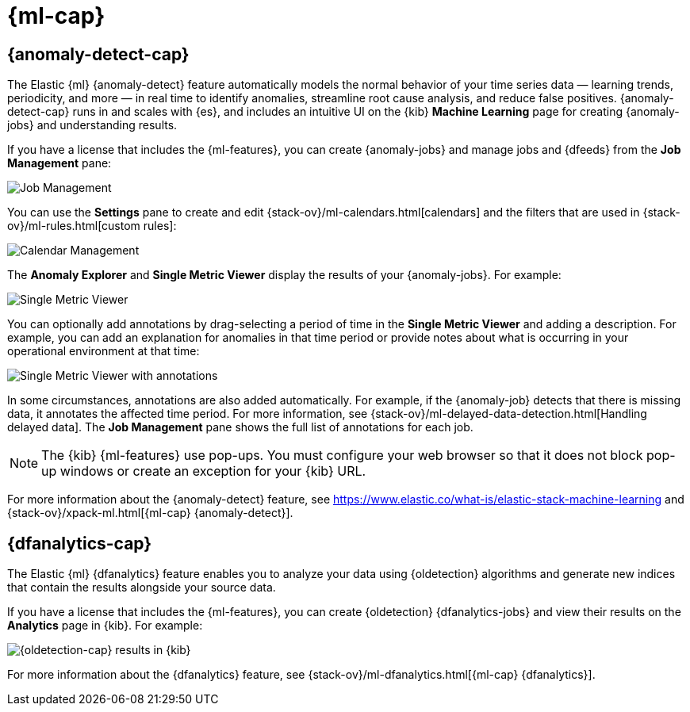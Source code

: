 [role="xpack"]
[[xpack-ml]]
= {ml-cap}

[partintro]
--
As datasets increase in size and complexity, the human effort required to
inspect dashboards or maintain rules for spotting infrastructure problems,
cyber attacks, or business issues becomes impractical. Elastic {ml-features}
such as {anomaly-detect} and {oldetection} make it easier to notice suspicious
activities with minimal human interference.

If you have a basic license, you can use the *Data Visualizer* to learn more
about your data. In particular, if your data is stored in {es} and contains a
time field, you can use the *Data Visualizer* to identify possible fields for
{anomaly-detect}:

[role="screenshot"]
image::user/ml/images/ml-data-visualizer-sample.jpg[Data Visualizer for sample flight data]

experimental[] You can also upload a CSV, NDJSON, or log file (up to 100 MB in 
size). The *Data Visualizer* identifies the file format and field mappings. You 
can then optionally import that data into an {es} index.  


--

[[xpack-ml-anomalies]]
== {anomaly-detect-cap}

The Elastic {ml} {anomaly-detect} feature automatically models the normal
behavior of your time series data — learning trends, periodicity, and more — in
real time to identify anomalies, streamline root cause analysis, and reduce
false positives. {anomaly-detect-cap} runs in and scales with {es}, and includes
an intuitive UI on the {kib} *Machine Learning* page for creating {anomaly-jobs} 
and understanding results.

If you have a license that includes the {ml-features}, you can 
create {anomaly-jobs} and manage jobs and {dfeeds} from the *Job Management*
pane: 

[role="screenshot"]
image::user/ml/images/ml-job-management.jpg[Job Management]

You can use the *Settings* pane to create and edit 
{stack-ov}/ml-calendars.html[calendars] and the filters that are used in 
{stack-ov}/ml-rules.html[custom rules]:

[role="screenshot"]
image::user/ml/images/ml-settings.jpg[Calendar Management]

The *Anomaly Explorer* and *Single Metric Viewer* display the results of your
{anomaly-jobs}. For example:

[role="screenshot"]
image::user/ml/images/ml-single-metric-viewer.jpg[Single Metric Viewer]

You can optionally add annotations by drag-selecting a period of time in
the *Single Metric Viewer* and adding a description. For example, you can add an
explanation for anomalies in that time period or provide notes about what is
occurring in your operational environment at that time:

[role="screenshot"]
image::user/ml/images/ml-annotations-list.jpg[Single Metric Viewer with annotations]

In some circumstances, annotations are also added automatically. For example, if
the {anomaly-job} detects that there is missing data, it annotates the affected 
time period. For more information, see 
{stack-ov}/ml-delayed-data-detection.html[Handling delayed data]. The 
*Job Management* pane shows the full list of annotations for each job.

NOTE: The {kib} {ml-features} use pop-ups. You must configure your web 
browser so that it does not block pop-up windows or create an exception for your 
{kib} URL.

For more information about the {anomaly-detect} feature, see
https://www.elastic.co/what-is/elastic-stack-machine-learning and
{stack-ov}/xpack-ml.html[{ml-cap} {anomaly-detect}].

[[xpack-ml-dfanalytics]]
== {dfanalytics-cap}

The Elastic {ml} {dfanalytics} feature enables you to analyze your data using
{oldetection} algorithms and generate new indices that contain the results
alongside your source data. 

If you have a license that includes the {ml-features}, you can create
{oldetection} {dfanalytics-jobs} and view their results on the *Analytics* page
in {kib}. For example:

[role="screenshot"]
image::user/ml/images/outliers.jpg[{oldetection-cap} results in {kib}]

For more information about the {dfanalytics} feature, see 
{stack-ov}/ml-dfanalytics.html[{ml-cap} {dfanalytics}].